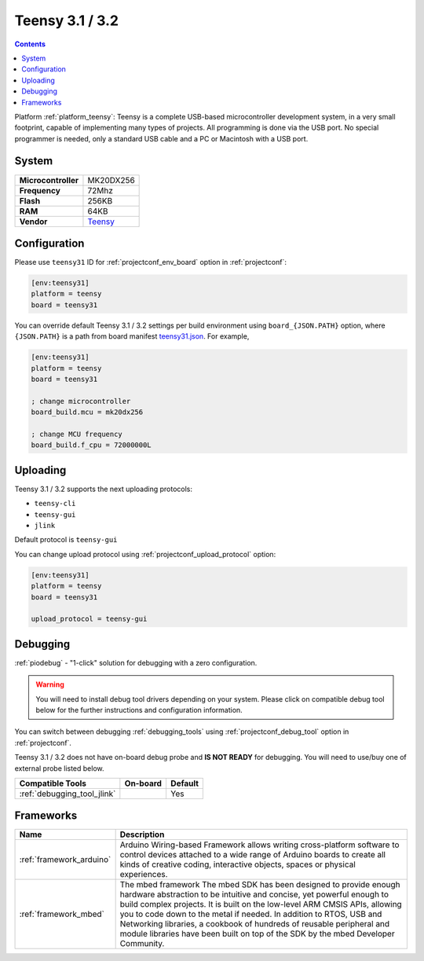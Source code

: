 ..  Copyright (c) 2014-present PlatformIO <contact@platformio.org>
    Licensed under the Apache License, Version 2.0 (the "License");
    you may not use this file except in compliance with the License.
    You may obtain a copy of the License at
       http://www.apache.org/licenses/LICENSE-2.0
    Unless required by applicable law or agreed to in writing, software
    distributed under the License is distributed on an "AS IS" BASIS,
    WITHOUT WARRANTIES OR CONDITIONS OF ANY KIND, either express or implied.
    See the License for the specific language governing permissions and
    limitations under the License.

.. _board_teensy_teensy31:

Teensy 3.1 / 3.2
================

.. contents::

Platform :ref:`platform_teensy`: Teensy is a complete USB-based microcontroller development system, in a very small footprint, capable of implementing many types of projects. All programming is done via the USB port. No special programmer is needed, only a standard USB cable and a PC or Macintosh with a USB port.

System
------

.. list-table::

  * - **Microcontroller**
    - MK20DX256
  * - **Frequency**
    - 72Mhz
  * - **Flash**
    - 256KB
  * - **RAM**
    - 64KB
  * - **Vendor**
    - `Teensy <https://www.pjrc.com/store/teensy31.html?utm_source=platformio&utm_medium=docs>`__


Configuration
-------------

Please use ``teensy31`` ID for :ref:`projectconf_env_board` option in :ref:`projectconf`:

.. code-block:: ini

  [env:teensy31]
  platform = teensy
  board = teensy31

You can override default Teensy 3.1 / 3.2 settings per build environment using
``board_{JSON.PATH}`` option, where ``{JSON.PATH}`` is a path from
board manifest `teensy31.json <https://github.com/platformio/platform-teensy/blob/master/boards/teensy31.json>`_. For example,

.. code-block:: ini

  [env:teensy31]
  platform = teensy
  board = teensy31

  ; change microcontroller
  board_build.mcu = mk20dx256

  ; change MCU frequency
  board_build.f_cpu = 72000000L


Uploading
---------
Teensy 3.1 / 3.2 supports the next uploading protocols:

* ``teensy-cli``
* ``teensy-gui``
* ``jlink``

Default protocol is ``teensy-gui``

You can change upload protocol using :ref:`projectconf_upload_protocol` option:

.. code-block:: ini

  [env:teensy31]
  platform = teensy
  board = teensy31

  upload_protocol = teensy-gui

Debugging
---------

:ref:`piodebug` - "1-click" solution for debugging with a zero configuration.

.. warning::
    You will need to install debug tool drivers depending on your system.
    Please click on compatible debug tool below for the further
    instructions and configuration information.

You can switch between debugging :ref:`debugging_tools` using
:ref:`projectconf_debug_tool` option in :ref:`projectconf`.

Teensy 3.1 / 3.2 does not have on-board debug probe and **IS NOT READY** for debugging. You will need to use/buy one of external probe listed below.

.. list-table::
  :header-rows:  1

  * - Compatible Tools
    - On-board
    - Default
  * - :ref:`debugging_tool_jlink`
    - 
    - Yes

Frameworks
----------
.. list-table::
    :header-rows:  1

    * - Name
      - Description

    * - :ref:`framework_arduino`
      - Arduino Wiring-based Framework allows writing cross-platform software to control devices attached to a wide range of Arduino boards to create all kinds of creative coding, interactive objects, spaces or physical experiences.

    * - :ref:`framework_mbed`
      - The mbed framework The mbed SDK has been designed to provide enough hardware abstraction to be intuitive and concise, yet powerful enough to build complex projects. It is built on the low-level ARM CMSIS APIs, allowing you to code down to the metal if needed. In addition to RTOS, USB and Networking libraries, a cookbook of hundreds of reusable peripheral and module libraries have been built on top of the SDK by the mbed Developer Community.